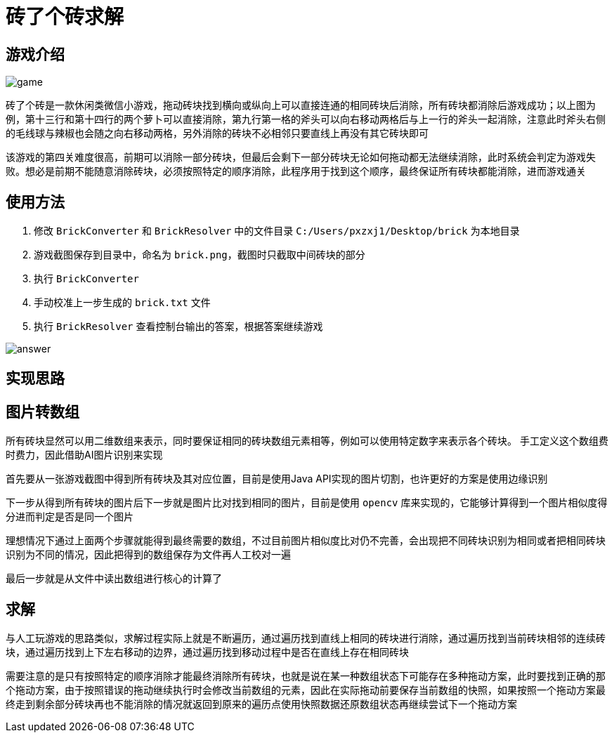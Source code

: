 = 砖了个砖求解

== 游戏介绍

image::game.png[]

砖了个砖是一款休闲类微信小游戏，拖动砖块找到横向或纵向上可以直接连通的相同砖块后消除，所有砖块都消除后游戏成功；以上图为例，第十三行和第十四行的两个萝卜可以直接消除，第九行第一格的斧头可以向右移动两格后与上一行的斧头一起消除，注意此时斧头右侧的毛线球与辣椒也会随之向右移动两格，另外消除的砖块不必相邻只要直线上再没有其它砖块即可

该游戏的第四关难度很高，前期可以消除一部分砖块，但最后会剩下一部分砖块无论如何拖动都无法继续消除，此时系统会判定为游戏失败。想必是前期不能随意消除砖块，必须按照特定的顺序消除，此程序用于找到这个顺序，最终保证所有砖块都能消除，进而游戏通关

== 使用方法

1. 修改 `BrickConverter` 和 `BrickResolver` 中的文件目录 `C:/Users/pxzxj1/Desktop/brick` 为本地目录
2. 游戏截图保存到目录中，命名为 `brick.png`，截图时只截取中间砖块的部分
3. 执行 `BrickConverter`
4. 手动校准上一步生成的 `brick.txt` 文件
5. 执行 `BrickResolver` 查看控制台输出的答案，根据答案继续游戏

image::answer.png[]


== 实现思路

== 图片转数组

所有砖块显然可以用二维数组来表示，同时要保证相同的砖块数组元素相等，例如可以使用特定数字来表示各个砖块。
手工定义这个数组费时费力，因此借助AI图片识别来实现

首先要从一张游戏截图中得到所有砖块及其对应位置，目前是使用Java API实现的图片切割，也许更好的方案是使用边缘识别

下一步从得到所有砖块的图片后下一步就是图片比对找到相同的图片，目前是使用 `opencv` 库来实现的，它能够计算得到一个图片相似度得分进而判定是否是同一个图片

理想情况下通过上面两个步骤就能得到最终需要的数组，不过目前图片相似度比对仍不完善，会出现把不同砖块识别为相同或者把相同砖块识别为不同的情况，因此把得到的数组保存为文件再人工校对一遍

最后一步就是从文件中读出数组进行核心的计算了

== 求解

与人工玩游戏的思路类似，求解过程实际上就是不断遍历，通过遍历找到直线上相同的砖块进行消除，通过遍历找到当前砖块相邻的连续砖块，通过遍历找到上下左右移动的边界，通过遍历找到移动过程中是否在直线上存在相同砖块

需要注意的是只有按照特定的顺序消除才能最终消除所有砖块，也就是说在某一种数组状态下可能存在多种拖动方案，此时要找到正确的那个拖动方案，由于按照错误的拖动继续执行时会修改当前数组的元素，因此在实际拖动前要保存当前数组的快照，如果按照一个拖动方案最终走到剩余部分砖块再也不能消除的情况就返回到原来的遍历点使用快照数据还原数组状态再继续尝试下一个拖动方案
